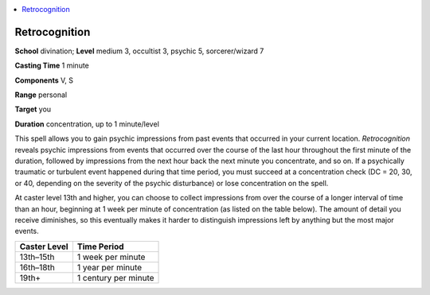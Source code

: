 
.. _`occultadventures.spells.retrocognition`:

.. contents:: \ 

.. _`occultadventures.spells.retrocognition#retrocognition`:

Retrocognition
===============

\ **School**\  divination; \ **Level**\  medium 3, occultist 3, psychic 5, sorcerer/wizard 7

\ **Casting Time**\  1 minute

\ **Components**\  V, S

\ **Range**\  personal

\ **Target**\  you

\ **Duration**\  concentration, up to 1 minute/level

This spell allows you to gain psychic impressions from past events that occurred in your current location. \ *Retrocognition*\  reveals psychic impressions from events that occurred over the course of the last hour throughout the first minute of the duration, followed by impressions from the next hour back the next minute you concentrate, and so on. If a psychically traumatic or turbulent event happened during that time period, you must succeed at a concentration check (DC = 20, 30, or 40, depending on the severity of the psychic disturbance) or lose concentration on the spell.

At caster level 13th and higher, you can choose to collect impressions from over the course of a longer interval of time than an hour, beginning at 1 week per minute of concentration (as listed on the table below). The amount of detail you receive diminishes, so this eventually makes it harder to distinguish impressions left by anything but the most major events.

.. list-table::
   :header-rows: 1
   :class: contrast-reading-table
   :widths: auto

   * - Caster Level
     - Time Period
   * - 13th–15th
     - 1 week per minute
   * - 16th–18th
     - 1 year per minute
   * - 19th+
     - 1 century per minute

